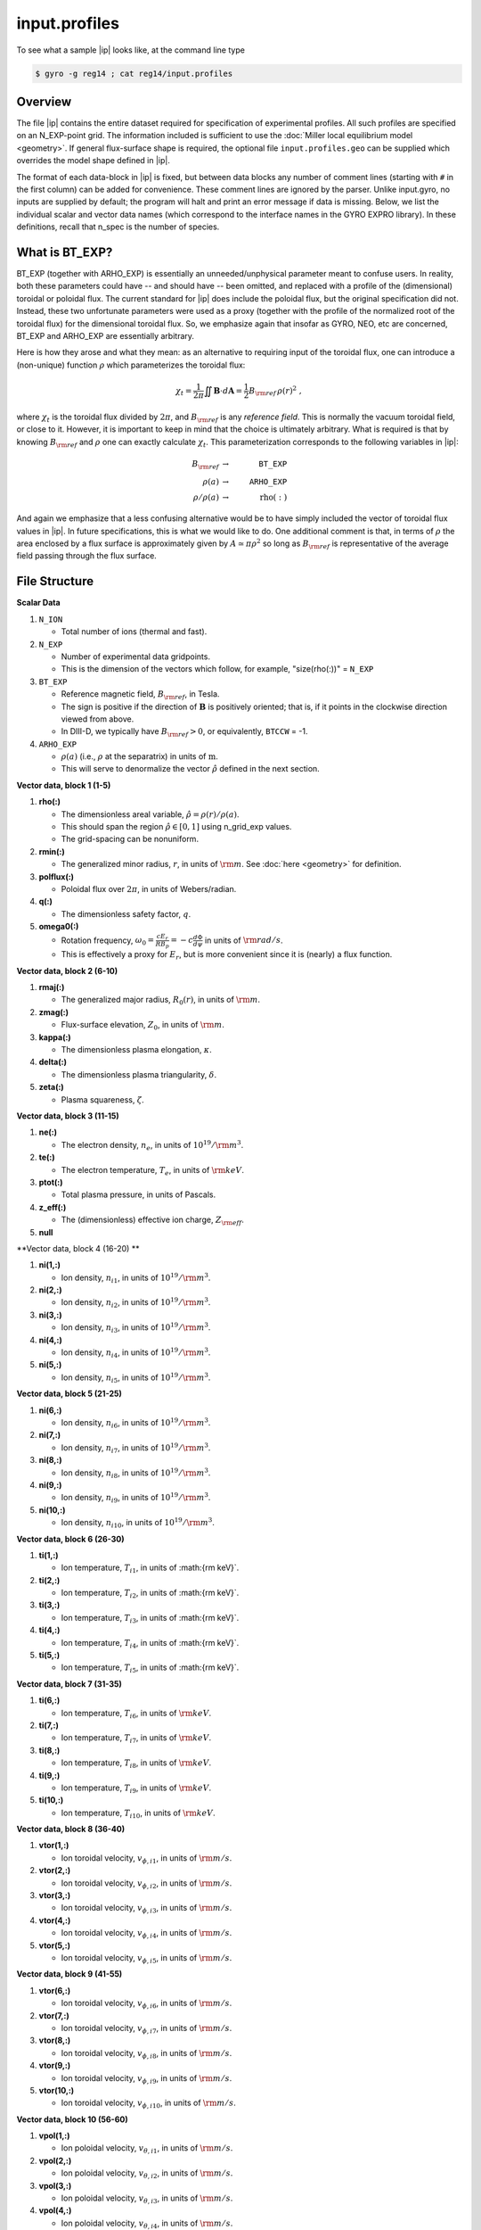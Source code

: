 .. _input.profiles:

input.profiles
==============

.. |ip| replace:: :doc:`input.profiles <input_profiles>`

To see what a sample |ip| looks like, at the command line type

.. code:: bash

	  $ gyro -g reg14 ; cat reg14/input.profiles

Overview
--------

The file |ip| contains the entire dataset required for specification of experimental
profiles. All such profiles are specified on an N_EXP-point grid.  The information
included is sufficient to use the :doc:`Miller local equilibrium model <geometry>`.  If general
flux-surface shape is required, the optional file ``input.profiles.geo`` can be supplied
which overrides the model shape defined in |ip|.  

The format of each data-block in |ip| is fixed, but between data blocks any number of
comment lines (starting with ``#`` in the first column) can be added for convenience.
These comment lines are ignored by the parser.  Unlike input.gyro, no inputs are supplied
by default; the program will halt and print an error message if data is missing.  Below,
we list the individual scalar and vector data names (which correspond to the interface
names in the GYRO EXPRO library).  In these definitions, recall that n_spec is the number
of species. 

What is BT_EXP?
---------------

BT_EXP (together with ARHO_EXP) is essentially an unneeded/unphysical parameter meant
to confuse users.  In reality, both these parameters could have -- and should have -- been
omitted, and replaced with a profile of the (dimensional) toroidal or poloidal flux.  The
current standard for |ip| does include the poloidal flux, but the original specification
did not.  Instead, these two unfortunate parameters were used as a proxy (together with
the profile of the normalized root of the toroidal flux) for the dimensional toroidal
flux.  So, we emphasize again that insofar as GYRO, NEO, etc are concerned, BT_EXP and
ARHO_EXP are essentially arbitrary.  

Here is how they arose and what they mean: as an alternative to requiring input of the
toroidal flux, one can introduce a (non-unique) function :math:`\rho` which parameterizes
the toroidal flux:

.. math::

   \chi_t = \frac{1}{2\pi} \iint {\mathbf B} \cdot d{\mathbf A}
   = \frac{1}{2} B_{\rm ref} \, \rho(r)^2 \; ,

where :math:`\chi_t` is the toroidal flux divided by :math:`2\pi`, and :math:`B_{\rm ref}`
is any *reference field*.  This is normally the vacuum toroidal field, or close to it.
However, it is important to keep in mind that the choice is ultimately arbitrary.  What
is required is that by knowing :math:`B_{\rm ref}` and :math:`\rho` one can exactly
calculate :math:`\chi_t`.  This parameterization corresponds to the following variables
in |ip|: 

.. math::
   
   B_{\rm ref} &\rightarrow & ~ \mathtt{BT\_EXP} \\
   \rho(a) &\rightarrow & ~ \mathtt{ARHO\_EXP} \\
   \rho/\rho(a) & \rightarrow & ~ \mathrm{rho(:)}

And again we emphasize that a less confusing alternative would be to have simply included
the vector of toroidal flux values in |ip|.  In future specifications, this is what we
would like to do.  One additional comment is that, in terms of :math:`\rho` the area
enclosed by a flux surface is approximately given by :math:`A \simeq \pi\rho^2` so
long as :math:`B_{\rm ref}` is representative of the average field passing through the
flux surface.

File Structure
--------------

**Scalar Data**

#. ``N_ION``

   - Total number of ions (thermal and fast).
  
#. ``N_EXP``

   - Number of experimental data gridpoints.  
   - This is the dimension of the vectors which follow, for example, "size(rho(:))" = ``N_EXP``

#. ``BT_EXP``

   - Reference magnetic field, :math:`B_{\rm ref}`, in Tesla.  
   - The sign is positive if the direction of :math:`\mathbf{B}` is positively oriented; that is, if it points in the clockwise direction viewed from above.  
   - In DIII-D, we typically have :math:`B_{\rm ref} > 0`, or equivalently, ``BTCCW`` = -1.

#. ``ARHO_EXP``

   - :math:`\rho(a)` (i.e., :math:`\rho` at the separatrix) in units of :math:`\mathrm{m}`.  
   - This will serve to denormalize the vector :math:`\hat\rho` defined in the next section.

**Vector data, block 1 (1-5)**

#. **rho(:)**

   - The dimensionless areal variable, :math:`\hat\rho = \rho(r)/\rho(a)`. 
   - This should span the region :math:`{\hat\rho} \in [0,1]` using n_grid_exp values.  
   - The grid-spacing can be nonuniform.

#. **rmin(:)**
	
   - The generalized minor radius, :math:`r`, in units of :math:`{\rm m}`. See :doc:`here <geometry>` for definition.

#. **polflux(:)**

   - Poloidal flux over :math:`2\pi`, in units of Webers/radian.

#. **q(:)**

   - The dimensionless safety factor, :math:`q`.

#. **omega0(:)**

   - Rotation frequency, :math:`\omega_0 = \displaystyle \frac{c E_r }{R B_p} = -c \frac{d \Phi}{d \psi}`
     in units of :math:`{\rm rad/s}`.
   - This is effectively a proxy for :math:`E_r`, but is more convenient since it is (nearly) a flux function.

**Vector data, block 2 (6-10)**

#. **rmaj(:)** 

   - The generalized major radius, :math:`R_0(r)`, in units of :math:`{\rm m}`.

#. **zmag(:)**

   - Flux-surface elevation, :math:`Z_0`, in units of :math:`{\rm m}`.

#. **kappa(:)**

   - The dimensionless plasma elongation, :math:`\kappa`.

#. **delta(:)**
	
   - The dimensionless plasma triangularity, :math:`\delta`.

#. **zeta(:)**
	
   - Plasma squareness, :math:`\zeta`. 

**Vector data, block 3 (11-15)**

#. **ne(:)**

   - The electron density, :math:`n_e`, in units of :math:`10^{19}/{\rm m}^3`.

#. **te(:)**

   - The electron temperature, :math:`T_e`, in units of :math:`{\rm keV}`.

#. **ptot(:)**

   - Total plasma pressure, in units of Pascals.

#. **z_eff(:)**

   - The (dimensionless) effective ion charge, :math:`Z_{\rm eff}`.

#. **null**

**Vector data, block 4 (16-20) **

#. **ni(1,:)**

   - Ion density, :math:`n_{i1}`, in units of :math:`10^{19}/{\rm m}^3`.
#. **ni(2,:)**

   - Ion density, :math:`n_{i2}`, in units of :math:`10^{19}/{\rm m}^3`.
#. **ni(3,:)**

   - Ion density, :math:`n_{i3}`, in units of :math:`10^{19}/{\rm m}^3`.
#. **ni(4,:)**

   - Ion density, :math:`n_{i4}`, in units of :math:`10^{19}/{\rm m}^3`.
#. **ni(5,:)**

   - Ion density, :math:`n_{i5}`, in units of :math:`10^{19}/{\rm m}^3`.

**Vector data, block 5 (21-25)**

#. **ni(6,:)**

   - Ion density, :math:`n_{i6}`, in units of :math:`10^{19}/{\rm m}^3`.
#. **ni(7,:)**

   - Ion density, :math:`n_{i7}`, in units of :math:`10^{19}/{\rm m}^3`.
#. **ni(8,:)**

   - Ion density, :math:`n_{i8}`, in units of :math:`10^{19}/{\rm m}^3`.
#. **ni(9,:)**

   - Ion density, :math:`n_{i9}`, in units of :math:`10^{19}/{\rm m}^3`.
#. **ni(10,:)**

   - Ion density, :math:`n_{i10}`, in units of :math:`10^{19}/{\rm m}^3`.

**Vector data, block 6 (26-30)**

#. **ti(1,:)**

   - Ion temperature, :math:`T_{i1}`, in units of :math:{\rm keV}`.
#. **ti(2,:)**

   - Ion temperature, :math:`T_{i2}`, in units of :math:{\rm keV}`.
#. **ti(3,:)**

   - Ion temperature, :math:`T_{i3}`, in units of :math:{\rm keV}`.
#. **ti(4,:)**

   - Ion temperature, :math:`T_{i4}`, in units of :math:{\rm keV}`.
#. **ti(5,:)**

   - Ion temperature, :math:`T_{i5}`, in units of :math:{\rm keV}`.

**Vector data, block 7 (31-35)**

#. **ti(6,:)**

   - Ion temperature, :math:`T_{i6}`, in units of :math:`{\rm keV}`.
#. **ti(7,:)**

   - Ion temperature, :math:`T_{i7}`, in units of :math:`{\rm keV}`.
#. **ti(8,:)**

   - Ion temperature, :math:`T_{i8}`, in units of :math:`{\rm keV}`.
#. **ti(9,:)**

   - Ion temperature, :math:`T_{i9}`, in units of :math:`{\rm keV}`.
#. **ti(10,:)**

   - Ion temperature, :math:`T_{i10}`, in units of :math:`{\rm keV}`.

**Vector data, block 8 (36-40)**

#. **vtor(1,:)**

   - Ion toroidal velocity, :math:`v_{\phi,i1}`, in units of :math:`{\rm m/s}`.
#. **vtor(2,:)**

   - Ion toroidal velocity, :math:`v_{\phi,i2}`, in units of :math:`{\rm m/s}`.
#. **vtor(3,:)**

   - Ion toroidal velocity, :math:`v_{\phi,i3}`, in units of :math:`{\rm m/s}`.
#. **vtor(4,:)**

   - Ion toroidal velocity, :math:`v_{\phi,i4}`, in units of :math:`{\rm m/s}`.
#. **vtor(5,:)**

   - Ion toroidal velocity, :math:`v_{\phi,i5}`, in units of :math:`{\rm m/s}`.

**Vector data, block 9 (41-55)**

#. **vtor(6,:)**

   - Ion toroidal velocity, :math:`v_{\phi,i6}`, in units of :math:`{\rm m/s}`.
#. **vtor(7,:)**

   - Ion toroidal velocity, :math:`v_{\phi,i7}`, in units of :math:`{\rm m/s}`.
#. **vtor(8,:)**

   - Ion toroidal velocity, :math:`v_{\phi,i8}`, in units of :math:`{\rm m/s}`.
#. **vtor(9,:)**

   - Ion toroidal velocity, :math:`v_{\phi,i9}`, in units of :math:`{\rm m/s}`.
#. **vtor(10,:)**

   - Ion toroidal velocity, :math:`v_{\phi,i10}`, in units of :math:`{\rm m/s}`.

**Vector data, block 10 (56-60)**

#. **vpol(1,:)**

   - Ion poloidal velocity, :math:`v_{\theta,i1}`, in units of :math:`{\rm m/s}`.
#. **vpol(2,:)**

   - Ion poloidal velocity, :math:`v_{\theta,i2}`, in units of :math:`{\rm m/s}`.
#. **vpol(3,:)**

   - Ion poloidal velocity, :math:`v_{\theta,i3}`, in units of :math:`{\rm m/s}`.
#. **vpol(4,:)**

   - Ion poloidal velocity, :math:`v_{\theta,i4}`, in units of :math:`{\rm m/s}`.
#. **vpol(5,:)**

   - Ion toroidal velocity, :math:`v_{\theta,i5}`, in units of :math:`{\rm m/s}`.

**Vector data, block 11 (61-65)**

#. **vpol(6,:)**

   - Ion poloidal velocity, :math:`v_{\theta,i6}`, in units of :math:`{\rm m/s}`.
#. **vpol(7,:)**

   - Ion poloidal velocity, :math:`v_{\theta,i7}`, in units of :math:`{\rm m/s}`.
#. **vpol(8,:)**

   - Ion poloidal velocity, :math:`v_{\theta,i8}`, in units of :math:`{\rm m/s}`.
#. **vpol(9,:)**

   - Ion poloidal velocity, :math:`v_{\theta,i9}`, in units of :math:`{\rm m/s}`.
#. **vpol(10,:)**

   - Ion toroidal velocity, :math:`v_{\theta,i10}`, in units of :math:`{\rm m/s}`.

**Vector data, block 12 (66-70)**

#. **flow_beam(:)**

   - The total integrated beam flow (particle source), in units of :math:`{\rm MW/keV} = 0.624 \times 10^{22} \, {\rm s}^{-1}`. 
#. flow_wall(:)

   - Wall source in same units as above (generally this is poorly-known and ignored in TGYRO).
#. flow_mom(:)

   - The total (convected and conducted) integrated angular momentum flow (torque), in units of :math:`{\rm N}\cdot{\rm m}`.
   - The TRANSP variable is VOLINT(MVISC+MCOND).

#. **null**

#. **null**

**Vector data, block 13 (71-75)**

#. **pow_e(:)**

   - The total (convected and conducted) integrated electron power, in units of :math:`{\rm MW}`. 
   - This is the electron heating power, corrected for the ion-electron energy transfer, the radiated power, and the rate of change of the energy stored by the electrons. 
     - The TRANSP variable is VOLINT(PCONV+PCOND) :math:`\times 10^{-6}`.
#. **pow_i(:)**

   - The total (convected and conducted) integrated ion power, in units of :math:`{\rm MW}`. 
   - This is the ion heating power, corrected for the ion-electron energy transfer, the net charge-exchange loss power, and the rate of change of the energy stored by the ions.
   - The TRANSP variable is VOLINT(PCNVE+PCNDE) :math:`\times 10^{-6}`.
#. **pow_ei(:)**

   - The integrated electron-ion energy exchange power, in units of :math:`{\rm MW}`.
   - The TRANSP variable is VOLINT(QIE) :math:`\times 10^{-6}`.
#. **pow_e_aux(:)**

   - The integrated auxiliary power to electrons, in units of :math:`{\rm MW}`.
#. **pow_i_aux(:)**

   - The integrated auxiliary power to ions, in units of :math:`{\rm MW}`.

**Vector data, block 13 (71-75) [DIAGNOSTIC -- optional]**

#. **pow_e_fus(:)**

   - Fusion power to electrons, in units of :math:`{\rm MW}`.
#. **pow_i_fus(:)**

   - Fusion power to ions, in units of :math:`{\rm MW}`.
#. **pow_e_sync(:)**

   - Electron synchrotron radiation, in units of :math:`{\rm MW}`.
#. **pow_e_brem(:)**

   - Bremsstrahlung radiation, in units of :math:`{\rm MW}`.
#. **pow_e_line(:)**

   - Electron line radiation, in units of :math:`{\rm MW}`.

**Vector data, block 14 (76-80) [DIAGNOSTIC -- optional]**

#. **sbeame(:)**

   - :math:`1/m^3/s`.
#. **sbcx(:)**

   - :math:`1/m^3/s`.
#. **sscxl(:)**

   - :math:`1/m^3/s`.
#. **null**
#. **null**
